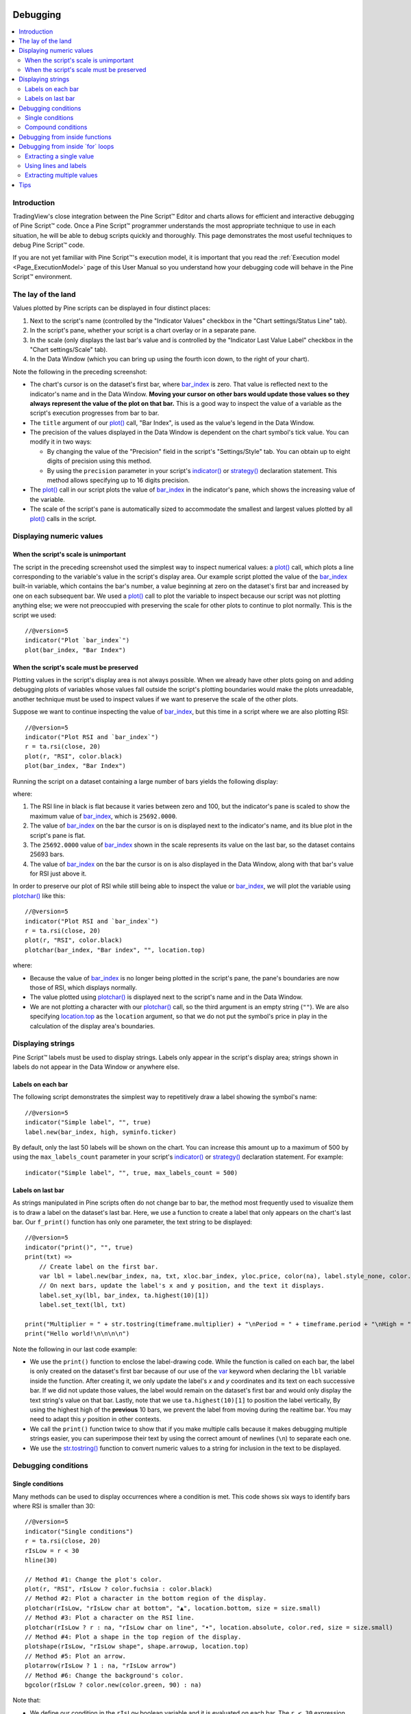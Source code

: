 .. _PageDebugging:

.. image:: /images/Pine_Script_logo_small.png
   :alt: Pine Script™
   :target: https://www.tradingview.com/pine-script-docs/en/v5/index.html
   :align: right
   :width: 50
   :height: 50

Debugging
=========

.. contents:: :local:
    :depth: 2



Introduction
------------

TradingView's close integration between the Pine Script™ Editor and charts allows for efficient and interactive debugging of Pine Script™ code. 
Once a Pine Script™ programmer understands the most appropriate technique to use in each situation, he will be able to debug scripts quickly and thoroughly. 
This page demonstrates the most useful techniques to debug Pine Script™ code.

If you are not yet familiar with Pine Script™'s execution model, it is important that you read the :ref:`Execution model <Page_ExecutionModel>` page of this User Manual 
so you understand how your debugging code will behave in the Pine Script™ environment.



The lay of the land
-------------------

Values plotted by Pine scripts can be displayed in four distinct places:

#. Next to the script's name (controlled by the "Indicator Values" checkbox in the "Chart settings/Status Line" tab).
#. In the script's pane, whether your script is a chart overlay or in a separate pane.
#. In the scale (only displays the last bar's value and is controlled by the "Indicator Last Value Label" checkbox in the "Chart settings/Scale" tab).
#. In the Data Window (which you can bring up using the fourth icon down, to the right of your chart).

.. image:: images/Debugging-TheLayOfTheLand-1.png

Note the following in the preceding screenshot:

- The chart's cursor is on the dataset's first bar, where `bar_index <https://www.tradingview.com/pine-script-reference/v5/#var_bar_index>`__ is zero. That value is reflected next to the indicator's name and in the Data Window. 
  **Moving your cursor on other bars would update those values so they always represent the value of the plot on that bar.** 
  This is a good way to inspect the value of a variable as the script's execution progresses from bar to bar.
- The ``title`` argument of our `plot() <https://www.tradingview.com/pine-script-reference/v5/#fun_plot>`__ call, "Bar Index", is used as the value's legend in the Data Window.
- The precision of the values displayed in the Data Window is dependent on the chart symbol's tick value. You can modify it in two ways:

  - By changing the value of the "Precision" field in the script's "Settings/Style" tab. You can obtain up to eight digits of precision using this method.
  - By using the ``precision`` parameter in your script's `indicator() <https://www.tradingview.com/pine-script-reference/v5/#fun_indicator>`__ or `strategy() <https://www.tradingview.com/pine-script-reference/v5/#fun_strategy>`__ declaration statement. This method allows specifying up to 16 digits precision.
- The `plot() <https://www.tradingview.com/pine-script-reference/v5/#fun_plot>`__ call in our script plots the value of `bar_index <https://www.tradingview.com/pine-script-reference/v5/#var_bar_index>`__ in the indicator's pane, 
  which shows the increasing value of the variable.
- The scale of the script's pane is automatically sized to accommodate the smallest and largest values plotted by all `plot() <https://www.tradingview.com/pine-script-reference/v5/#fun_plot>`__ calls in the script.



Displaying numeric values
-------------------------


When the script's scale is unimportant
^^^^^^^^^^^^^^^^^^^^^^^^^^^^^^^^^^^^^^

The script in the preceding screenshot used the simplest way to inspect numerical values: a `plot() <https://www.tradingview.com/pine-script-reference/v5/#fun_plot>`__ call, 
which plots a line corresponding to the variable's value in the script's display area. 
Our example script plotted the value of the `bar_index <https://www.tradingview.com/pine-script-reference/v5/#var_bar_index>`__ built-in variable, 
which contains the bar's number, a value beginning at zero on the dataset's first bar and increased by one on each 
subsequent bar. We used a `plot() <https://www.tradingview.com/pine-script-reference/v5/#fun_plot>`__ call to plot the variable to inspect because our script was not plotting anything else; 
we were not preoccupied with preserving the scale for other plots to continue to plot normally. This is the script we used::

    //@version=5
    indicator("Plot `bar_index`")
    plot(bar_index, "Bar Index")



.. _PageDebugging_WhenTheScriptsScaleMustBePreserved:

When the script's scale must be preserved
^^^^^^^^^^^^^^^^^^^^^^^^^^^^^^^^^^^^^^^^^

Plotting values in the script's display area is not always possible. When we already have other plots going on and adding debugging plots of variables whose values fall outside the script's plotting boundaries would make the plots unreadable, another technique must be used to inspect values if we want to preserve the scale of the other plots.

Suppose we want to continue inspecting the value of `bar_index <https://www.tradingview.com/pine-script-reference/v5/#var_bar_index>`__, but this time in a script where we are also plotting RSI::

    //@version=5
    indicator("Plot RSI and `bar_index`")
    r = ta.rsi(close, 20)
    plot(r, "RSI", color.black)
    plot(bar_index, "Bar Index")

Running the script on a dataset containing a large number of bars yields the following display:

.. image:: images/Debugging-DisplayingNumericValues-1.png

where:

1. The RSI line in black is flat because it varies between zero and 100, but the indicator's pane is scaled to show the maximum value of `bar_index <https://www.tradingview.com/pine-script-reference/v5/#var_bar_index>`__, which is ``25692.0000``.
2. The value of `bar_index <https://www.tradingview.com/pine-script-reference/v5/#var_bar_index>`__ on the bar the cursor is on is displayed next to the indicator's name, and its blue plot in the script's pane is flat.
3. The ``25692.0000`` value of `bar_index <https://www.tradingview.com/pine-script-reference/v5/#var_bar_index>`__ shown in the scale represents its value on the last bar, so the dataset contains 25693 bars.
4. The value of `bar_index <https://www.tradingview.com/pine-script-reference/v5/#var_bar_index>`__ on the bar the cursor is on is also displayed in the Data Window, along with that bar's value for RSI just above it.

In order to preserve our plot of RSI while still being able to inspect the value or `bar_index <https://www.tradingview.com/pine-script-reference/v5/#var_bar_index>`__, 
we will plot the variable using `plotchar() <https://www.tradingview.com/pine-script-reference/v5/#fun_plotchar>`__ like this::

    //@version=5
    indicator("Plot RSI and `bar_index`")
    r = ta.rsi(close, 20)
    plot(r, "RSI", color.black)
    plotchar(bar_index, "Bar index", "", location.top)

.. image:: images/Debugging-DisplayingNumericValues-2.png

where:

- Because the value of `bar_index <https://www.tradingview.com/pine-script-reference/v5/#var_bar_index>`__ is no longer being plotted in the script's pane, the pane's boundaries are now those of RSI, which displays normally.
- The value plotted using `plotchar() <https://www.tradingview.com/pine-script-reference/v5/#fun_plotchar>`__ is displayed next to the script's name and in the Data Window.
- We are not plotting a character with our `plotchar() <https://www.tradingview.com/pine-script-reference/v5/#fun_plotchar>`__ call, so the third argument is an empty string (``""``). 
  We are also specifying `location.top <https://www.tradingview.com/pine-script-reference/v5/#var_location{dot}top>`__ as the ``location`` argument, so that we do not put the symbol's price in play in the calculation of the display area's boundaries.



Displaying strings
------------------

Pine Script™ labels must be used to display strings. Labels only appear in the script's display area; strings shown in labels do not appear in the Data Window or anywhere else.


Labels on each bar
^^^^^^^^^^^^^^^^^^

The following script demonstrates the simplest way to repetitively draw a label showing the symbol's name::

    //@version=5
    indicator("Simple label", "", true)
    label.new(bar_index, high, syminfo.ticker)

.. image:: images/Debugging-DisplayingStrings-1.png

By default, only the last 50 labels will be shown on the chart. You can increase this amount up to a maximum of 500 by using the ``max_labels_count`` parameter in your script's `indicator() <https://www.tradingview.com/pine-script-reference/v5/#fun_indicator>`__ or `strategy() <https://www.tradingview.com/pine-script-reference/v5/#fun_strategy>`__ declaration statement. For example::

    indicator("Simple label", "", true, max_labels_count = 500)


Labels on last bar
^^^^^^^^^^^^^^^^^^

As strings manipulated in Pine scripts often do not change bar to bar, the method most frequently used to visualize them is to draw a label on the dataset's last bar. 
Here, we use a function to create a label that only appears on the chart's last bar. Our ``f_print()`` function has only one parameter, the text string to be displayed::

    //@version=5
    indicator("print()", "", true)
    print(txt) =>
        // Create label on the first bar.
        var lbl = label.new(bar_index, na, txt, xloc.bar_index, yloc.price, color(na), label.style_none, color.gray, size.large, text.align_left)
        // On next bars, update the label's x and y position, and the text it displays.
        label.set_xy(lbl, bar_index, ta.highest(10)[1])
        label.set_text(lbl, txt)
    
    print("Multiplier = " + str.tostring(timeframe.multiplier) + "\nPeriod = " + timeframe.period + "\nHigh = " + str.tostring(high))
    print("Hello world!\n\n\n\n")

.. image:: images/Debugging-DisplayingStrings-2.png

Note the following in our last code example:

- We use the ``print()`` function to enclose the label-drawing code. While the function is called on each bar, 
  the label is only created on the dataset's first bar because of our use of the 
  `var <https://www.tradingview.com/pine-script-reference/v5/#op_var>`__ keyword when declaring the ``lbl`` variable inside the function. After creating it, 
  we only update the label's *x* and *y* coordinates and its text on each successive bar. If we did not update those values, the label would remain on the dataset's first bar
  and would only display the text string's value on that bar. Lastly, note that we use ``ta.highest(10)[1]`` to position the label vertically, 
  By using the highest high of the **previous** 10 bars, we prevent the label from moving during the realtime bar. 
  You may need to adapt this *y* position in other contexts.
- We call the ``print()`` function twice to show that if you make multiple calls because it makes debugging multiple strings easier, 
  you can superimpose their text by using the correct amount of newlines (``\n``) to separate each one.
- We use the `str.tostring() <https://www.tradingview.com/pine-script-reference/v5/#fun_str{dot}tostring>`__ function to convert numeric values to a string for inclusion in the text to be displayed.



Debugging conditions
--------------------


Single conditions
^^^^^^^^^^^^^^^^^

Many methods can be used to display occurrences where a condition is met. This code shows six ways to identify bars where RSI is smaller than 30::

    //@version=5
    indicator("Single conditions")
    r = ta.rsi(close, 20)
    rIsLow = r < 30
    hline(30)

    // Method #1: Change the plot's color.
    plot(r, "RSI", rIsLow ? color.fuchsia : color.black)
    // Method #2: Plot a character in the bottom region of the display.
    plotchar(rIsLow, "rIsLow char at bottom", "▲", location.bottom, size = size.small)
    // Method #3: Plot a character on the RSI line.
    plotchar(rIsLow ? r : na, "rIsLow char on line", "•", location.absolute, color.red, size = size.small)
    // Method #4: Plot a shape in the top region of the display.
    plotshape(rIsLow, "rIsLow shape", shape.arrowup, location.top)
    // Method #5: Plot an arrow.
    plotarrow(rIsLow ? 1 : na, "rIsLow arrow")
    // Method #6: Change the background's color.
    bgcolor(rIsLow ? color.new(color.green, 90) : na)

.. image:: images/Debugging-DisplayingConditions-1.png

Note that:

- We define our condition in the ``rIsLow`` boolean variable and it is evaluated on each bar. The ``r < 30`` expression used to assign a value to the variable evaluates to ``true`` or ``false`` (or ``na`` when ``r`` is ``na``, as is the case in the first bars of the dataset).
- **Method #1** uses a change in the color of the RSI plot on the condition. Whenever a plot's color changes, it colors the plot starting from the preceding bar.
- **Method #2** uses `plotchar() <https://www.tradingview.com/pine-script-reference/v5/#fun_plotchar>`__ to plot an up triangle in the bottom part of the indicator's display. 
  Using different combinations of positions and characters allows the simultaneous identification of multiple conditions on a single bar.
  **This is one of our preferred methods to identify conditions on the chart.**
- **Method #3** also uses a `plotchar() <https://www.tradingview.com/pine-script-reference/v5/#fun_plotchar>`__ call, but this time the character is positioned on the RSI line. 
  In order to achieve this, we use `location.absolute <https://www.tradingview.com/pine-script-reference/v5/#var_location{dot}absolute>`__ and Pine Script™'s 
  `?: <https://www.tradingview.com/pine-script-reference/v5/#op_{question}{colon}>`__ ternary conditional operator to define a conditional expression 
  where a *y* position is used only when our ``rIsLow`` condition is true. When it is not true, ``na`` is used, so no character is displayed.
- **Method #4** uses `plotshape() <https://www.tradingview.com/pine-script-reference/v5/#fun_plotshape>`__ to plot a blue up arrow in the top part of the indicator's display area when our condition is met.
- **Method #5** uses `plotarrow() <https://www.tradingview.com/pine-script-reference/v5/#fun_plotarrow>`__ to plot a green up arrow at the bottom of the display when our condition is met.
- **Method #6** uses `bgcolor() <https://www.tradingview.com/pine-script-reference/v5/#fun_bgcolor>`__ to change the color of the background when our condition is met. The ternary operator is used once again to evaluate our condition. 
  It will return ``color.green`` when ``rIsLow`` is true, and the ``na`` color (which does not color the background) when ``rIsLow`` is false or ``na``.
- Lastly, note how a boolean variable with a ``true`` value displays as ``1`` in the Data Window. ``false`` values are denoted by a zero value.


Compound conditions
^^^^^^^^^^^^^^^^^^^

Programmers needing to identify situations where more than one condition is met must build compound conditions by aggregating individual conditions using the `and <https://www.tradingview.com/pine-script-reference/v5/#op_and>`__ logical operator. Because compound conditions will only perform as expected if their individual conditions trigger correctly, you will save yourself many headaches if you validate the behavior of individual conditions before using a compound condition in your code.

The state of multiple individual conditions can be displayed using a technique like this one, where four individual conditions are used to build our ``bull`` compound condition::

    //@version=5
    indicator("Compound conditions")
    periodInput    = input.int(20)
    bullLevelInput = input.int(55)
    
    r = ta.rsi(close, periodInput)
    
    // Condition #1.
    rsiBull = r > bullLevelInput
    // Condition #2.
    hiChannel = ta.highest(r, periodInput * 2)[1]
    aboveHiChannel = r > hiChannel
    // Condition #3.
    channelIsOld = hiChannel >= hiChannel[periodInput]
    // Condition #4.
    historyIsBull = math.sum(rsiBull ? 1 : -1, periodInput * 3) > 0
    // Compound condition.
    bull = rsiBull and aboveHiChannel and channelIsOld and historyIsBull
    
    hline(bullLevelInput)
    plot(r, "RSI", color.black)
    plot(hiChannel, "High Channel")
    
    plotchar(rsiBull ? bullLevelInput : na, "rIsBull", "1", location.absolute, color.green, size = size.tiny)
    plotchar(aboveHiChannel ? r : na, "aboveHiChannel", "2", location.absolute, size = size.tiny)
    plotchar(channelIsOld, "channelIsOld", "3", location.bottom, size = size.tiny)
    plotchar(historyIsBull, "historyIsBull", "4", location.top, size = size.tiny)
    bgcolor(bull ? not bull[1] ? color.new(color.green, 50) : color.new(color.green, 90) : na)

.. image:: images/Debugging-DisplayingConditions-2.png

Note that:

- We use a `plotchar() <https://www.tradingview.com/pine-script-reference/v5/#fun_plotchar>`__ call to display each condition's number, taking care to spread them over the indicator's *y* space so they don't overlap.
- The first two `plotchar() <https://www.tradingview.com/pine-script-reference/v5/#fun_plotchar>`__ calls use absolute positioning to place the condition number so that it helps us remember the corresponding condition. 
  The first one which displays "1" when RSI is higher than the user-defined bull level for example, positions the "1" on the bull level.
- We use two different shades of green to color the background: the brighter one indicates the first bar where our compound condition becomes ``true``, 
  the lighter green identifies subsequent bars where our compound condition continues to be true.
- While it is not always strictly necessary to assign individual conditions to a variable because they can be used directly in boolean expressions, 
  it makes for more readable code when you assign a condition to a variable name that will remind you and your readers of what it represents. 
  Readability considerations should always prevail in cases like this one, where the hit on performance of assigning conditions to variable names is minimal or null.



Debugging from inside functions
-------------------------------

Variables in function are local to the function, so not available for plotting from the script's global scope. 
In this script we have written the ``hlca()`` function to calculate a weighed average::

    //@version=5
    indicator("Debugging from inside functions", "", true)
    hlca() =>
        var float avg = na
        hlca = math.avg(high, low, close, nz(avg, close))
        avg := ta.sma(hlca, 20)

    h = hlca()
    plot(h)

We need to inspect the value of ``hlca`` in the function's local scope as the function calculates, bar to bar. 
We cannot access the ``hlca`` variable used inside the function from the script's global scope. 
We thus need another mechanism to pull that variable's value from inside the function's local scope, while still being able to use the function's result.
We can use Pine Script™'s ability to have functions return a tuple to gain access to the variable::

    //@version=5
    indicator("Debugging from inside functions", "", true)
    hlca() =>
        var float avg = na
        instantVal = math.avg(high, low, close, nz(avg, close))
        avg := ta.sma(instantVal, 20)
        // Return two values instead of one.
        [avg, instantVal]
    
    [h, instantVal] = hlca()
    plot(h, "h")
    plot(instantVal, "instantVal", color.black)

.. image:: images/Debugging-DebuggingFromInsideFunctions-1.png

Contrary to global scope variables, array elements of globally defined arrays can be modified from within functions. 
We can use this feature to write a functionally equivalent script::

    //@version=5
    indicator("Debugging from inside functions", "", true)
    // Create an array containing only one float element.
    instantValGlobal = array.new_float(1)
    hlca() =>
        var float avg = na
        instantVal = math.avg(high, low, close, nz(avg, close))
        // Set the array's only element to the current value of `_instantVal`.
        array.set(instantValGlobal, 0, instantVal)
        avg := ta.sma(instantVal, 20)
    
    h = hlca()
    plot(h, "h")
    // Retrieve the value of the array's only element which was set from inside the function.
    plot(array.get(instantValGlobal, 0), "instantValGlobal", color.black)



Debugging from inside \`for\` loops
-----------------------------------

Values inside `for <https://www.tradingview.com/pine-script-reference/v5/#op_for>`__ loops cannot be plotted using `plot() <https://www.tradingview.com/pine-script-reference/v5/#fun_plot>`__ calls in the loop. As in functions, such variables are also local to the loop's scope. Here, we explore three different techniques to inspect variable values originating from `for <https://www.tradingview.com/pine-script-reference/v5/#op_for>`__ loops, starting from this code example, which calculates the balance of bars in the lookback period which have a higher/lower true range value than the current bar::

    //@version=5
    indicator("Debugging from inside `for` loops")
    lookbackInput = input.int(20, minval = 0)
    
    float trBalance = 0
    for i = 1 to lookbackInput
        trBalance := trBalance + math.sign(ta.tr - ta.tr[i])
    
    hline(0)
    plot(trBalance)


Extracting a single value
^^^^^^^^^^^^^^^^^^^^^^^^^

If we want to inspect the value of a variable at a single point in the loop, we can save it and plot it once the loop is exited. Here, we save the value of `tr <https://www.tradingview.com/pine-script-reference/v5/#var_ta{dot}tr>`__ in the ``val`` variable at the loop's last iteration::

    //@version=5
    indicator("Debugging from inside `for` loops", max_lines_count = 500, max_labels_count = 500)
    lookbackInput = input.int(20, minval = 0)
    
    float val = na
    float trBalance = 0
    for i = 1 to lookbackInput
        trBalance := trBalance + math.sign(ta.tr - ta.tr[i])
        if i == lookbackInput
            val := ta.tr[i]
    hline(0)
    plot(trBalance)
    plot(val, "val", color.black)

.. image:: images/Debugging-DebuggingFromInsideForLoops-1.png


Using lines and labels
^^^^^^^^^^^^^^^^^^^^^^

When we want to extract values from more than one loop iteration we can use lines and labels. 
Here we draw a line corresponding to the value of `ta.tr <https://www.tradingview.com/pine-script-reference/v5/#var_ta{dot}tr>`__ used in each loop iteration. 
We also use a label to display, for each line, the loop's index and the line's value. 
This gives us a general idea of the values being used in each loop iteration::

    //@version=5
    indicator("Debugging from inside `for` loops", max_lines_count = 500, max_labels_count = 500)
    lookbackInput = input.int(20, minval = 0)

    float trBalance = 0
    for i = 1 to lookbackInput
        trBalance := trBalance + math.sign(ta.tr - ta.tr[i])
        line.new(bar_index[1], ta.tr[i], bar_index, ta.tr[i], color = color.black)
        label.new(bar_index, ta.tr[i], str.tostring(i) + "•" + str.tostring(ta.tr[i]), style = label.style_none, size = size.small)

    hline(0)
    plot(trBalance)

.. image:: images/Debugging-DebuggingFromInsideForLoops-2.png

Note that:

- To show more detail, the scale in the preceding screenshot has been manually expanded by clicking and dragging the scale area.
- We use ``max_lines_count = 500, max_labels_count = 500`` in our `indicator() <https://www.tradingview.com/pine-script-reference/v4/#fun_indicator>`__ declaration statement to display the maximum number of lines and labels.
- Each loop iteration does not necessarily produce a distinct `ta.tr <https://www.tradingview.com/pine-script-reference/v5/#var_ta{dot}tr>`__ value, which is why we may not see 20 distinct lines for each bar.
- If we wanted to show only one level, we could use the same technique while isolating a specific loop iteration as we did in the preceding example.


Extracting multiple values
^^^^^^^^^^^^^^^^^^^^^^^^^^

We can also extract multiple values from loop iterations by building a single string which we will display using a label after the loop executes::

    //@version=5
    indicator("Debugging from inside `for` loops", max_lines_count = 500, max_labels_count = 500)
    lookbackInput = input.int(20, minval = 0)
    
    string = ""
    float trBalance = 0
    for i = 1 to lookbackInput
        trBalance := trBalance + math.sign(ta.tr - ta.tr[i])
        string := string + str.tostring(i, "00") + "•" + str.tostring(ta.tr[i]) + "\n"
    
    label.new(bar_index, 0, string, style = label.style_none, size = size.small, textalign = text.align_left)
    hline(0)
    plot(trBalance)

.. image:: images/Debugging-DebuggingFromInsideForLoops-3.png

Note that:

- The scale in the preceding screenshot has been manually expanded by clicking and dragging the scale area so the content of the indicator's display area content could be moved vertically to show only its relevant part.
- We use ``str.tostring(i, "00")`` to force the display of the loop's index to zero-padded two digits so they align neatly.

When loops with numerous iterations make displaying all their values impractical, you can sample a subset of the iterations. This code uses the `% <https://www.tradingview.com/pine-script-reference/v5/#op_{percent}>`__ (modulo) operator to include values from every second loop iteration::

    for i = 1 to i_lookBack
        lowerRangeBalance := lowerRangeBalance + math.sign(ta.tr - ta.tr[i])
        if i % 2 == 0
            string := string + str.tostring(i, "00") + "•" + str.tostring(ta.tr[i]) + "\n"

Tips
----

The two techniques we use most frequently to debug our Pine Script™ code are::

    plotchar(v, "v", "", location.top, size = size.tiny)

to plot variables of type *float*, *int* or *bool* in the indicator's values and the Data Window, and the one-line version of our ``print()`` function to debug strings::

    print(txt) => var _label = label.new(bar_index, na, txt, xloc.bar_index, yloc.price, color(na), label.style_none, color.gray, size.large, text.align_left), label.set_xy(_label, bar_index, ta.highest(10)[1]), label.set_text(_label, txt)
    print(stringName)

As we use AutoHotkey for Windows to speed repetitive tasks, we include these lines in our AutoHotkey script (this is **not** Pine Script™ code):

.. code-block:: ahk

    ; ————— This is AHK code, not Pine Script™. —————
    ^+f:: SendInput plotchar(^v, "^v", "", location.top, size = size.tiny){Return}
    ^+p:: SendInput print(txt) => var lbl = label.new(bar_index, na, txt, xloc.bar_index, yloc.price, color(na), label.style_none, color.gray, size.large, text.align_left), label.set_xy(lbl, bar_index, highest(10)[1]), label.set_text(lbl, txt)`nprint(){Left}

The second line will type a debugging `plotchar() <https://www.tradingview.com/pine-script-reference/v5/#fun_plotchar>`__ call including an expression or variable name previously copied to the clipboard when we use :kbd:`ctrl` + :kbd:`shift` + :kbd:`f`. 
Copying the ``variableName`` variable name or the ``close > open`` conditional expression to the clipboard and hitting :kbd:`ctrl` + :kbd:`shift` + :kbd:`f` will, respectively, yield::


    plotchar(variableName, "variableName", "", location.top, size = size.tiny)
    plotchar(close > open, "close > open", "", location.top, size = size.tiny)

The third line triggers on :kbd:`ctrl` + :kbd:`shift` + :kbd:`p`. It types our one-line ``print()`` function in a script and on a second line, 
an empty call to the function with the cursor placed so all that's left to do is type the string we want to display::

    print(txt) => var lbl = label.new(bar_index, na, txt, xloc.bar_index, yloc.price, color(na), label.style_none, color.gray, size.large, text.align_left), label.set_xy(lbl, bar_index, ta.highest(10)[1]), label.set_text(lbl, txt)
    print()

Note: AutoHotkey works only on Windows systems. Keyboard Maestro or others can be substituted on Apple systems.


.. image:: /images/TradingView-Logo-Block.svg
    :width: 200px
    :align: center
    :target: https://www.tradingview.com/
